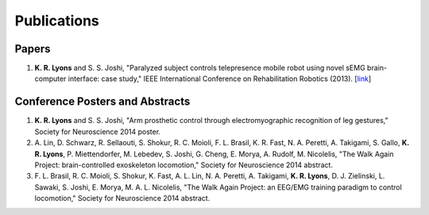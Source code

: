 ============
Publications
============

Papers
------

#. **K. R. Lyons** and S. S. Joshi,
   "Paralyzed subject controls telepresence mobile robot using novel sEMG 
   brain-computer interface: case study," 
   IEEE International Conference on Rehabilitation Robotics
   (2013).
   [`link <http://dx.doi.org/10.1109/ICORR.2013.6650428>`_]


Conference Posters and Abstracts
--------------------------------

#. **K. R. Lyons** and S. S. Joshi,
   "Arm prosthetic control through electromyographic recognition of leg 
   gestures,"
   Society for Neuroscience 2014 poster.

#. A. Lin, D. Schwarz, R. Sellaouti, S. Shokur, R. C. Moioli, F. L. Brasil, K.
   R. Fast, N. A. Peretti, A. Takigami, S. Gallo, **K. R. Lyons**, P. 
   Miettendorfer, M. Lebedev, S. Joshi, G. Cheng, E. Morya, A. Rudolf, M. 
   Nicolelis,
   "The Walk Again Project: brain-controlled exoskeleton locomotion,"
   Society for Neuroscience 2014 abstract.

#. F. L. Brasil, R. C. Moioli, S. Shokur, K. Fast, A. L. Lin, N. A. Peretti, A.
   Takigami, **K. R. Lyons**, D. J. Zielinski, L. Sawaki, S. Joshi, E. Morya, M.
   A. L. Nicolelis,
   "The Walk Again Project: an EEG/EMG training paradigm to control locomotion,"
   Society for Neuroscience 2014 abstract.
